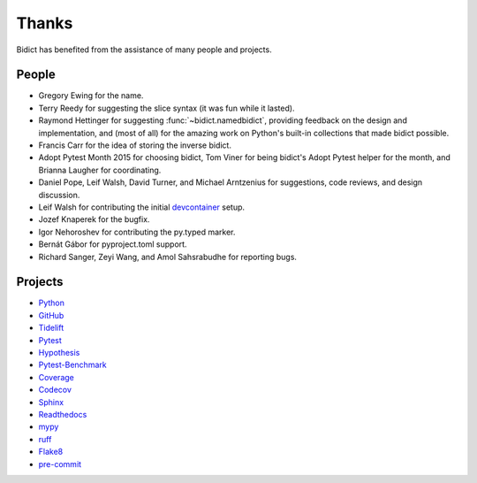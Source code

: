 Thanks
------

Bidict has benefited from the assistance of many people and projects.


People
======

- Gregory Ewing for the name.

- Terry Reedy for suggesting the slice syntax
  (it was fun while it lasted).

- Raymond Hettinger for suggesting :func:`~bidict.namedbidict`,
  providing feedback on the design and implementation,
  and (most of all) for the amazing work on Python's built-in collections
  that made bidict possible.

- Francis Carr for the idea of storing the inverse bidict.

- Adopt Pytest Month 2015 for choosing bidict,
  Tom Viner for being bidict's Adopt Pytest helper for the month,
  and Brianna Laugher for coordinating.

- Daniel Pope, Leif Walsh, David Turner, and Michael Arntzenius
  for suggestions, code reviews, and design discussion.

- Leif Walsh for contributing the initial
  `devcontainer <https://code.visualstudio.com/docs/remote/containers>`__
  setup.

- Jozef Knaperek for the bugfix.

- Igor Nehoroshev for contributing the py.typed marker.

- Bernát Gábor for pyproject.toml support.

- Richard Sanger, Zeyi Wang, and Amol Sahsrabudhe for reporting bugs.


Projects
========

- `Python <https://www.python.org>`__
- `GitHub <https://github.com>`__
- `Tidelift <https://tidelift.com>`__
- `Pytest <https://docs.pytest.org>`__
- `Hypothesis <https://hypothesis.readthedocs.io>`__
- `Pytest-Benchmark <https://pytest-benchmark.readthedocs.io>`__
- `Coverage <https://coverage.readthedocs.io>`__
- `Codecov <https://codecov.io>`__
- `Sphinx <https://www.sphinx-doc.org>`__
- `Readthedocs <https://readthedocs.org>`__
- `mypy <https://mypy.readthedocs.io>`__
- `ruff <https://github.com/charliermarsh/ruff>`__
- `Flake8 <https://flake8.pycqa.org>`__
- `pre-commit <https://pre-commit.com>`__
